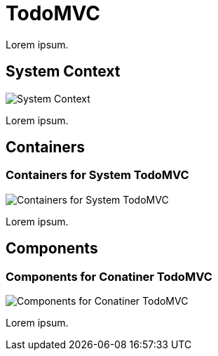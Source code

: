 = TodoMVC

Lorem ipsum.

== System Context

image::http://www.plantuml.com/plantuml/proxy?cache=no&src=https://raw.githubusercontent.com/falkoschumann/java-todomvc/master/doc/SystemContextView.puml[System Context]

Lorem ipsum.

== Containers

=== Containers for System TodoMVC

image::http://www.plantuml.com/plantuml/proxy?cache=no&src=https://raw.githubusercontent.com/falkoschumann/java-todomvc/master/doc//ContainerTodoMVCView.puml[Containers for System TodoMVC]

Lorem ipsum.

== Components

=== Components for Conatiner TodoMVC

image::http://www.plantuml.com/plantuml/proxy?cache=no&src=https://raw.githubusercontent.com/falkoschumann/java-todomvc/master/doc//ComponentTodoMVCView.puml[Components for Conatiner TodoMVC]

Lorem ipsum.
